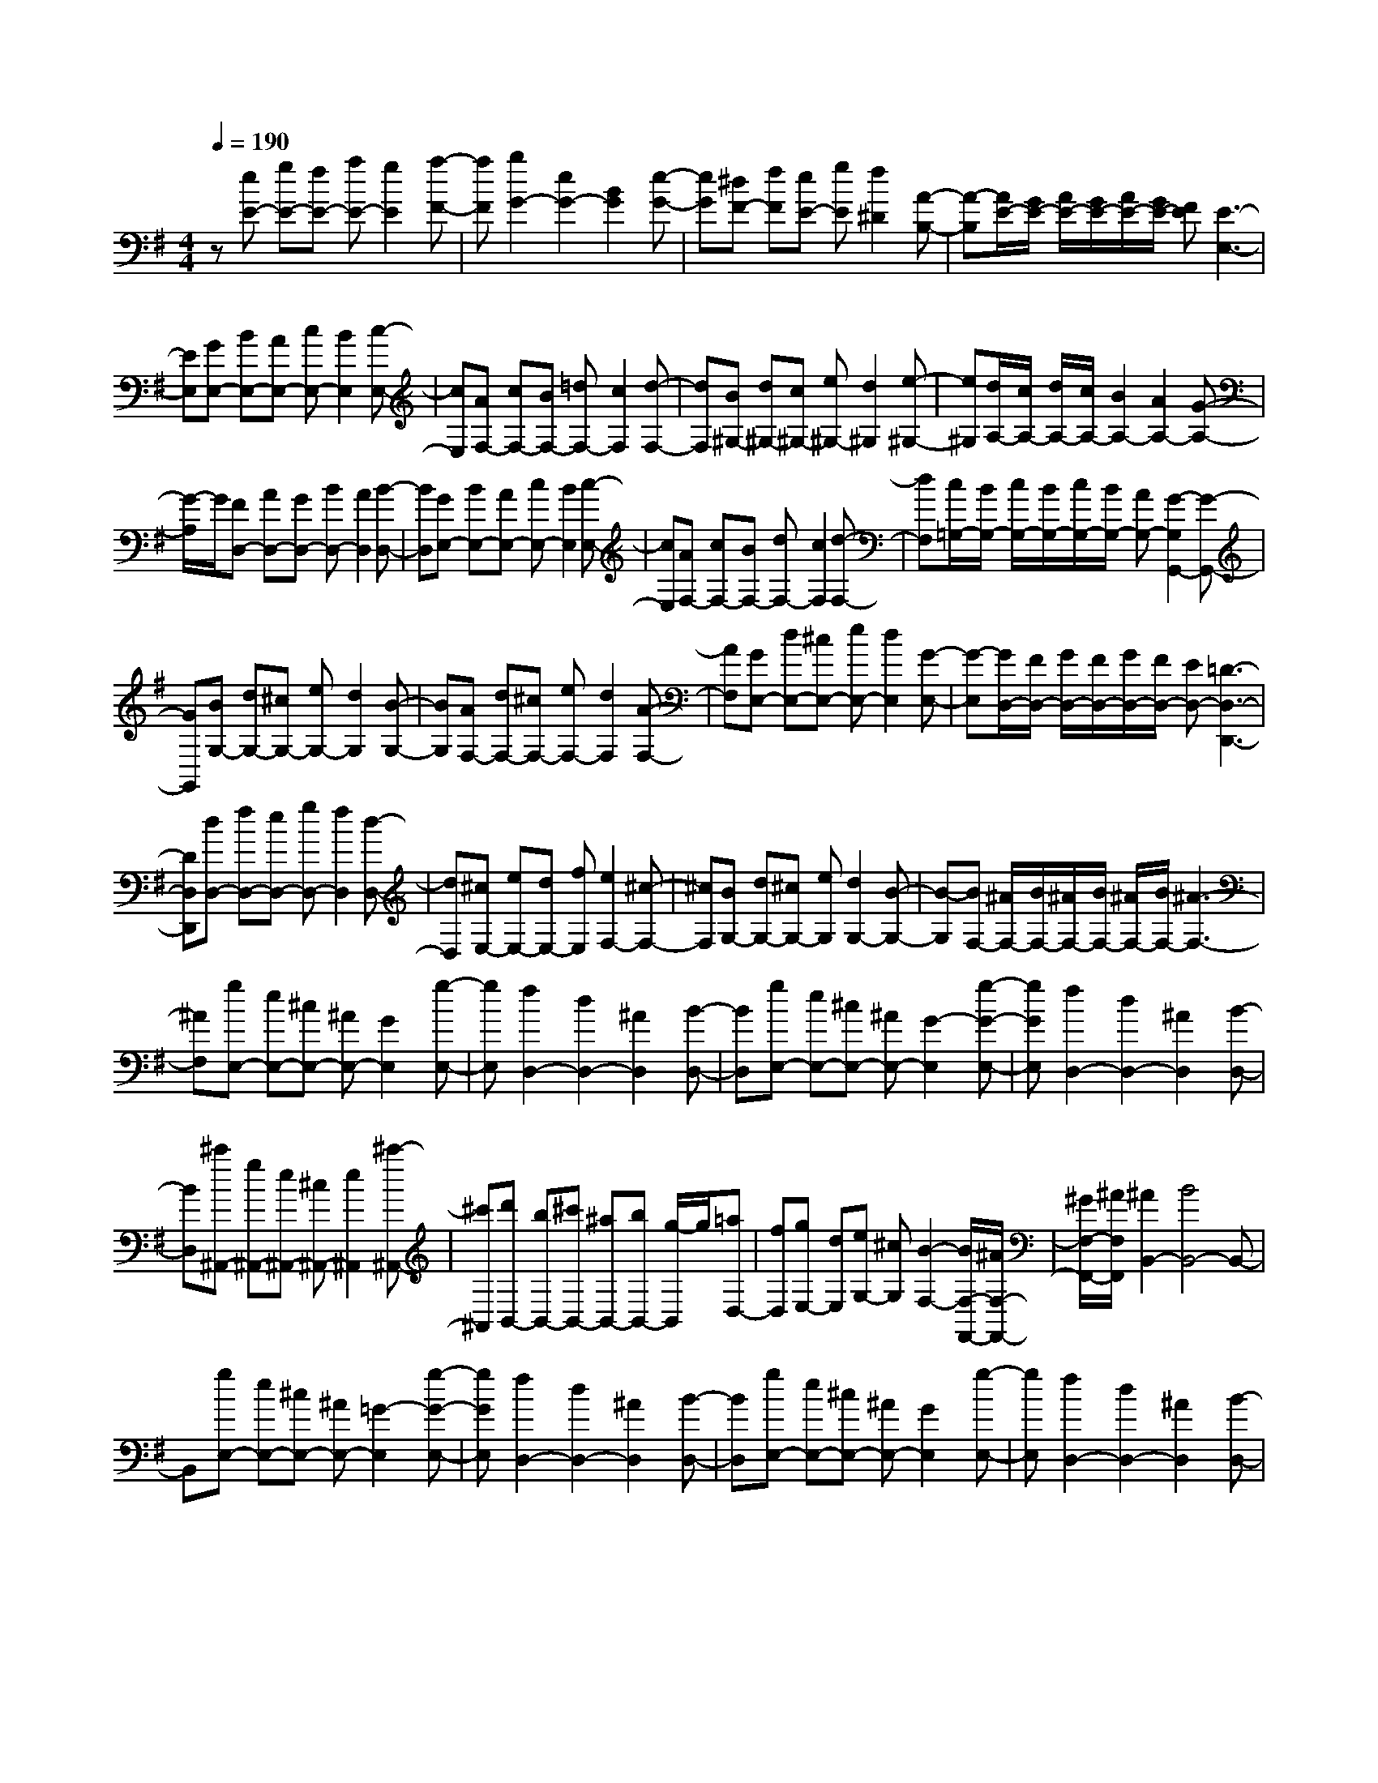 % input file /home/ubuntu/MusicGeneratorQuin/training_data/scarlatti/K291.MID
X: 1
T: 
M: 4/4
L: 1/8
Q:1/4=190
% Last note suggests minor mode tune
K:G % 1 sharps
%(C) John Sankey 1998
%%MIDI program 6
%%MIDI program 6
%%MIDI program 6
%%MIDI program 6
%%MIDI program 6
%%MIDI program 6
%%MIDI program 6
%%MIDI program 6
%%MIDI program 6
%%MIDI program 6
%%MIDI program 6
%%MIDI program 6
z[eE-] [gE-][fE-] [aE-][g2E2][a-F-]|[aF][b2G2-][e2G2-][B2G2][e-G-]|[eG][^dF-] [fF][eE-] [gE][f2^D2][A-B,-]|[A-B,][A/2E/2-][G/2E/2-] [A/2E/2-][G/2E/2-][A/2E/2-][G/2E/2-] [FE][E3-E,3-]|
[EE,][GE,-] [BE,-][AE,-] [cE,-][B2E,2][c-E,-]|[cE,][AF,-] [cF,-][BF,-] [=dF,-][c2F,2][d-F,-]|[dF,][B^G,-] [d^G,-][c^G,-] [e^G,-][d2^G,2][e-^G,-]|[e^G,][d/2A,/2-][c/2A,/2-] [d/2A,/2-][c/2A,/2-][B2A,2-][A2A,2-][G-A,-]|
[G/2-A,/2]G/2[FD,-] [AD,-][GD,-] [BD,-][A2D,2][B-D,-]|[BD,][GE,-] [BE,-][AE,-] [cE,-][B2E,2][c-E,-]|[cE,][AF,-] [cF,-][BF,-] [dF,-][c2F,2][d-F,-]|[dF,][c/2=G,/2-][B/2G,/2-] [c/2G,/2-][B/2G,/2-][c/2G,/2-][B/2G,/2-] [AG,-][G2-G,2G,,2-][G-G,,-]|
[GG,,][BG,-] [dG,-][^cG,-] [eG,-][d2G,2][B-G,-]|[BG,][AF,-] [dF,-][^cF,-] [eF,-][d2F,2][A-F,-]|[AF,][GE,-] [dE,-][^cE,-] [eE,-][d2E,2][G-E,-]|[G-E,][G/2D,/2-][F/2D,/2-] [G/2D,/2-][F/2D,/2-][G/2D,/2-][F/2D,/2-] [ED,-][=D3-D,3-D,,3-]|
[DD,D,,][dD,-] [fD,-][eD,-] [gD,-][f2D,2][d-D,-]|[dD,][^cE,-] [eE,-][dE,-] [fE,][e2F,2-][^c-F,-]|[^cF,][BG,-] [dG,-][^cG,-] [eG,][d2G,2-][B-G,-]|[B-G,][BF,-] [^A/2F,/2-][B/2F,/2-][^A/2F,/2-][B/2F,/2-] [^A/2F,/2-][B/2F,/2-][^A3-F,3-]|
[^AF,][gE,-] [eE,-][^cE,-] [^AE,-][G2E,2][g-E,-]|[gE,][f2D,2-][d2D,2-][^A2D,2][B-D,-]|[BD,][gE,-] [eE,-][^cE,-] [^AE,-][G2-E,2][g-G-E,-]|[gGE,][f2D,2-][d2D,2-][^A2D,2][B-D,-]|
[BD,][^c'^A,,-] [g^A,,-][e^A,,-] [^c^A,,-][e2^A,,2][^c'-^A,,-]|[^c'^A,,][d'B,,-] [bB,,-][^c'B,,-] [^aB,,-][bB,,-] [g/2-B,,/2]g/2[=aD,-]|[fD,][gE,-] [dE,][eG,-] [^cG,][B2-F,2-][B/2F,/2-F,,/2-][^A/2F,/2-F,,/2-]|[^G/2F,/2-F,,/2-][^A/2F,/2F,,/2][^A2B,,2-][B4B,,4-]B,,-|
B,,[gE,-] [eE,-][^cE,-] [^AE,-][=G2-E,2][g-G-E,-]|[gGE,][f2D,2-][d2D,2-][^A2D,2][B-D,-]|[BD,][gE,-] [eE,-][^cE,-] [^AE,-][G2E,2][g-E,-]|[gE,][f2D,2-][d2D,2-][^A2D,2][B-D,-]|
[BD,][^c'^A,,-] [g^A,,-][e^A,,-] [^c^A,,-][e2-^A,,2][^c'-e-^A,,-]|[^c'e^A,,][d'B,,-] [bB,,-][^c'B,,-] [^aB,,-][bB,,-] [g/2-B,,/2]g/2[=aD,-]|[fD,][gE,-] [dE,][eG,-] [^cG,][B2-F,2-][B/2F,/2-F,,/2-][^A/2F,/2-F,,/2-]|[^G/2F,/2-F,,/2-][^A/2F,/2F,,/2][B4B,,4-][^c'/2B,,/2-][b/2B,,/2] ^c'/2b/2[^c'/2D,/2-][b/2D,/2-]|
[^c'/2D,/2-][b/2-D,/2][bE,-] [fE,-][gE,-] [eE,-][fE,-] [dE,][eF,-]|[^cF,][d4B,4-][^c'/2B,/2-][b/2B,/2] ^c'/2b/2[^c'/2G,/2-][b/2G,/2-]|[^c'/2G,/2-][b/2-G,/2][bE,-] [dE,-][eE,-] [^cE,-][dE,-] [BE,][^cF,-]|[^AF,][^A2B,,2-][B2B,,2-][^c'/2B,,/2-][b/2B,,/2] ^c'/2b/2[^c'/2D,/2-][b/2D,/2-]|
[^c'/2D,/2-][b/2-D,/2][bE,-] [fE,-][gE,-] [eE,-][fE,-] [dE,][eF,-]|[^cF,][d4B,4-][^c'/2B,/2-][b/2B,/2] ^c'/2b/2[^c'/2G,/2-][b/2G,/2-]|[^c'/2G,/2-][b/2-G,/2][bE,-] [dE,-][eE,-] [^cE,][dF,-] [BF,-][^cF,-]|[^AF,][^A4B,,4-][B3-B,,3-]|
[B/2-B,,/2]B/2[^dB,-] [fB,-][eB,-] [gB,-][f2B,2][g-B,-]|[gB,][a2C2-][e2C2-][=c2C2][a-C-]|[aC][^gB,-] [bB,-][aB,-] [=c'B,][b2E,2-][=d-E,-]|[d-E,][d/2=A,,/2-][c/2A,,/2-] [d/2A,,/2-][c/2A,,/2-][d/2A,,/2-][c/2A,,/2-] [BA,,-][=A3-A,,3-]|
[A/2-A,,/2]A/2[cA,-] [eA,-][dA,-] [=fA,-][e2A,2][c-A,-]|[cA,][BG,-] [dG,-][cG,-] [eG,-][d2G,2][B-G,-]|[BG,][A=F,-] [c=F,-][B=F,-] [d=F,-][c2=F,2][A-=F,-]|[A-=F,][AE,-] [^G/2E,/2-][A/2E,/2-][^G/2E,/2-][A/2E,/2-] [^G/2E,/2-][A/2E,/2-][^G2-E,2E,,2-][^G-E,,-]|
[^GE,,][^gE,-] [bE,-][aE,-] [c'E,-][b2E,2][d-E,-]|[d-E,][d/2A,/2-][c/2A,/2-] [d/2A,/2-][c/2A,/2-][d/2A,/2-][c/2A,/2-] [BA,-][A3-A,3-A,,3-]|[AA,A,,][^fD,-] [aD,-][=gD,-] [bD,-][a2D,2][c-D,-]|[c-D,][c/2G,/2-][B/2G,/2-] [c/2G,/2-][B/2G,/2-][c/2G,/2-][B/2G,/2-] [AG,-][=G3-G,3-G,,3-]|
[GG,G,,][gG,-] [bG,-][aG,-] [c'G,-][b2G,2][g-G,-]|[gG,][fA,-] [aA,-][gA,-] [bA,][a2B,2-][f-B,-]|[fB,][eC-] [gC-][fC-] [aC][g2C2-][e-C-]|[e-C][eB,-] [^d/2B,/2-][e/2B,/2-][^d/2B,/2-][e/2B,/2-] [^d/2B,/2-][e/2B,/2-][^d3-B,3-B,,3-]|
[^dB,B,,][c'A,-] [aA,-][fA,-] [^dA,-][c2A,2][c'-A,-]|[c'A,][b2G,2-][g2G,2-][^d2G,2][e-G,-]|[eG,][c'A,-] [aA,-][fA,-] [^dA,-][c2-A,2][c'-c-A,-]|[c'cA,][b2G,2-][g2G,2-][^d2G,2][e-G,-]|
[eG,][a^F,-] [fF,-][^dF,-] [cF,-][A2F,2][a-F,-]|[aF,][gE,-] [eE,-][fE,-] [^dE,-][eE,-] [c/2-E,/2]c/2[=dG,-]|[BG,][cA,-] [GA,][AC-] [FC][E2-B,2-][E/2B,/2-B,,/2-][^D/2B,/2-B,,/2-]|[^C/2B,/2-B,,/2-][^D/2B,/2B,,/2][^D3E,3-] [E3-E,3]E-|
E[c'A,-] [aA,-][fA,-] [^dA,-][c2-A,2][c'-c-A,-]|[c'cA,][b2G,2-][g2G,2-][^d2G,2][e-G,-]|[eG,][c'A,-] [aA,-][fA,-] [^dA,-][c2A,2][c'-A,-]|[c'A,][b2G,2-][g2G,2-][^d2G,2][e-G,-]|
[eG,][aF,-] [fF,-][^dF,-] [cF,-][A2-F,2][a-A-F,-]|[aAF,][gE,-] [eE,-][fE,-] [^dE,-][eE,-] [c/2-E,/2]c/2[=dG,-]|[BG,][cA,-] [GA,][A=C-] [FC][E2-B,2-][E/2B,/2-B,,/2-][^D/2B,/2-B,,/2-]|[^C/2B,/2-B,,/2-][^D/2-B,/2B,,/2][^D2E,2-][E2E,2-][f/2E,/2-][e/2E,/2] f/2e/2[f/2G,/2-][e/2G,/2-]|
[f/2G,/2-][e/2-G,/2][eA,-] [BA,-][cA,-] [AA,-][BA,-] [GA,][AB,-]|[F-B,][F2E,2-][G2E,2-][f/2E,/2-][e/2E,/2] f/2e/2[f/2C,/2-][e/2C,/2-]|[f/2C,/2-][e/2-C,/2][eA,,-] [GA,,-][AA,,-] [FA,,][GB,,-] [EB,,-][FB,,-]|[^D-B,,][^D2E,,2-][E2E,,2-][f/2E,,/2-][e/2E,,/2] f/2e/2[f/2G,/2-][e/2G,/2-]|
[f/2G,/2-][e/2-G,/2][eA,-] [BA,-][cA,-] [AA,-][BA,-] [GA,][AB,-]|[F-B,][F2E,2-][G2E,2-][f/2E,/2-][e/2E,/2] f/2e/2[f/2C,/2-][e/2C,/2-]|[f/2C,/2-][e/2-C,/2][eA,,-] [GA,,-][AA,,-] [FA,,][GB,,-] [EB,,-][FB,,-]|[^DB,,][^D4E,4-E,,4-][E3-E,3-E,,3-]|
[E8-E,8-E,,8-]|[E4-E,4-E,,4-] [EE,E,,]
